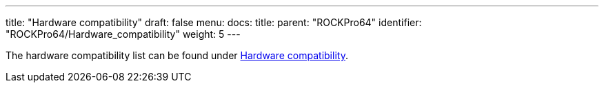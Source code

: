 ---
title: "Hardware compatibility"
draft: false
menu:
  docs:
    title:
    parent: "ROCKPro64"
    identifier: "ROCKPro64/Hardware_compatibility"
    weight: 5
---

The hardware compatibility list can be found under link:/documentation/ROCKPro64/Hardware_compatibility[Hardware compatibility].

